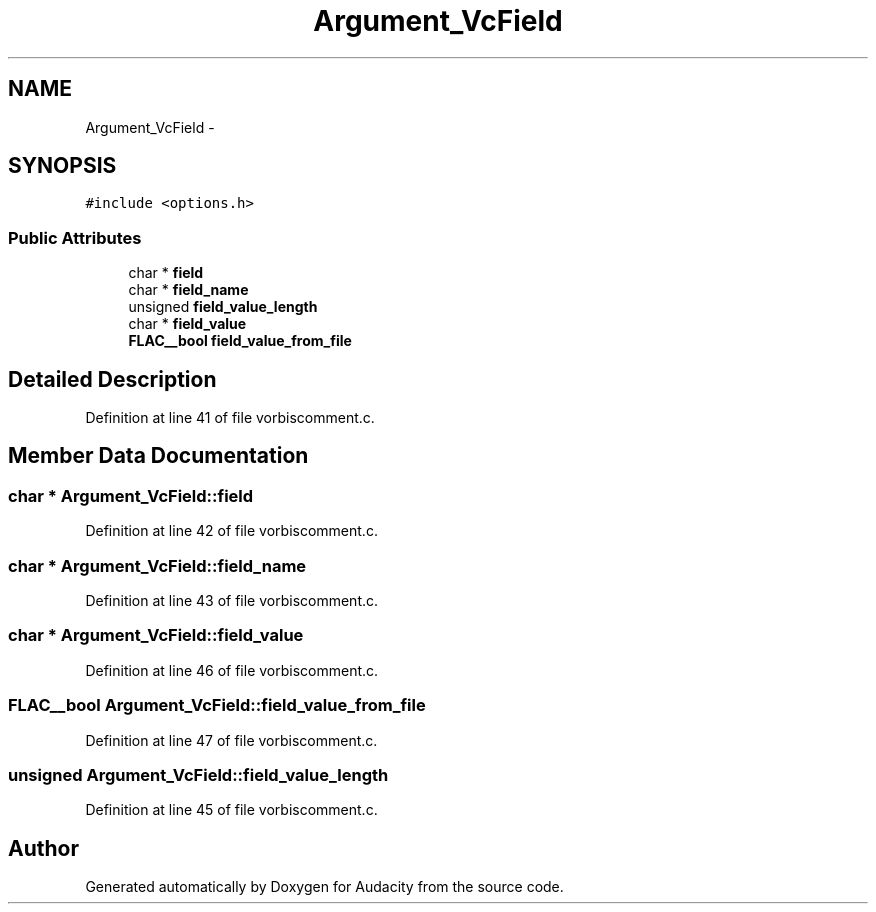.TH "Argument_VcField" 3 "Thu Apr 28 2016" "Audacity" \" -*- nroff -*-
.ad l
.nh
.SH NAME
Argument_VcField \- 
.SH SYNOPSIS
.br
.PP
.PP
\fC#include <options\&.h>\fP
.SS "Public Attributes"

.in +1c
.ti -1c
.RI "char * \fBfield\fP"
.br
.ti -1c
.RI "char * \fBfield_name\fP"
.br
.ti -1c
.RI "unsigned \fBfield_value_length\fP"
.br
.ti -1c
.RI "char * \fBfield_value\fP"
.br
.ti -1c
.RI "\fBFLAC__bool\fP \fBfield_value_from_file\fP"
.br
.in -1c
.SH "Detailed Description"
.PP 
Definition at line 41 of file vorbiscomment\&.c\&.
.SH "Member Data Documentation"
.PP 
.SS "char * Argument_VcField::field"

.PP
Definition at line 42 of file vorbiscomment\&.c\&.
.SS "char * Argument_VcField::field_name"

.PP
Definition at line 43 of file vorbiscomment\&.c\&.
.SS "char * Argument_VcField::field_value"

.PP
Definition at line 46 of file vorbiscomment\&.c\&.
.SS "\fBFLAC__bool\fP Argument_VcField::field_value_from_file"

.PP
Definition at line 47 of file vorbiscomment\&.c\&.
.SS "unsigned Argument_VcField::field_value_length"

.PP
Definition at line 45 of file vorbiscomment\&.c\&.

.SH "Author"
.PP 
Generated automatically by Doxygen for Audacity from the source code\&.
